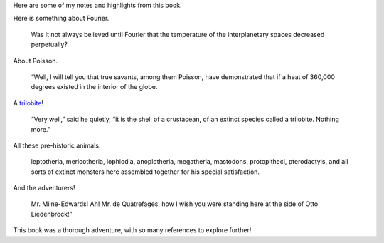 .. title: Book Review: Journey to the Center of the Earth
.. slug: book-review-journey-to-the-center-of-the-earth
.. date: 2020-01-22 04:43:09 UTC-08:00
.. tags: 
.. category: 
.. link: 
.. description: 
.. type: text

.. raw:: html

    <a href="https://www.goodreads.com/book/show/35386591-journey-to-the-center-of-the-earth" style="float: left; padding-right: 20px"><img border="0" alt="Journey to the Center of the Earth" src="https://i.gr-assets.com/images/S/compressed.photo.goodreads.com/books/1496885813l/35386591._SX98_.jpg" /></a><a href="https://www.goodreads.com/book/show/35386591-journey-to-the-center-of-the-earth">Journey to the Center of the Earth</a> by <a href="https://www.goodreads.com/author/show/696805.Jules_Verne">Jules Verne</a><br/>
    My rating: <a href="https://www.goodreads.com/review/show/3003926912">5 of 5 stars</a><br /><br />
    This is a science-fiction adventure book. If you are a science-fiction fan, like me, then you are for a treat in reading in this book. <br /><br />I really loved this book and the narration. It started as a simple story but quickly jumped to an adventure plot, and before I realized it had excellent science mixed into every element of this fictitious story. It has references to Fourier, Poisson and you find calculations for measuring the distances based on sound lag, it has adventures of an Iceland hiker, a cave explorer, a climber, and then you will you biologists in trilobite, yes, a trilobite! and then you find all the pre-historic animals and reference famous explorers, biologists, taxonomists all present in a single story. <br /><br />When I choose the book, and read the plot, I wondered "How is this possible"? But when I read it, I was taken into a real adventure by the author. <br /><br />I read this book in "Kindle-In-Motion" format, and illustrator, Killian Eng is a class on his own. He did excellent work and justice for this Jule Verne's timeless work.
    <br/><br/>


Here are some of my notes and highlights from this book.

Here is something about Fourier.

    Was it not always believed until Fourier that the temperature of the interplanetary spaces decreased perpetually?

About Poisson.

    “Well, I will tell you that true savants, among them Poisson, have demonstrated that if a heat of 360,000 degrees
    existed in the interior of the globe.

A trilobite_!

    “Very well,” said he quietly, “it is the shell of a crustacean, of an extinct species called a trilobite. Nothing more.”


All these pre-historic animals.

    leptotheria, mericotheria, lophiodia, anoplotheria, megatheria, mastodons, protopitheci, pterodactyls, and all sorts of extinct monsters here assembled together for his special satisfaction.


And the adventurers!

    Mr. Milne-Edwards! Ah! Mr. de Quatrefages, how I wish you were standing here at the side of Otto Liedenbrock!”


This book was a thorough adventure, with so many references to explore further!


.. _trilobite: https://en.wikipedia.org/wiki/Trilobite
